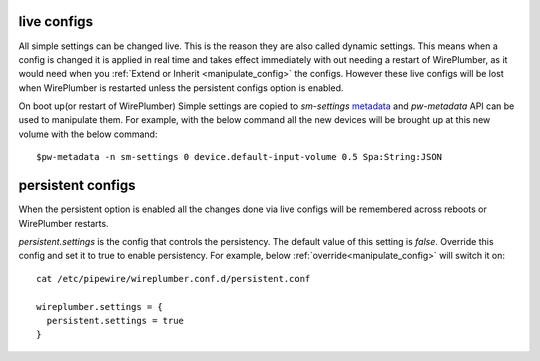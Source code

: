 .. _live_configs:

live configs
============
All simple settings can be changed live. This is the reason they are also called
dynamic settings. This means when a config is changed it is applied in real time
and takes effect immediately with out needing a restart of WirePlumber, as it
would need when you :ref:`Extend or Inherit <manipulate_config>` the
configs. However these live configs will be lost when WirePlumber is restarted
unless the persistent configs option is enabled.

On boot up(or restart of WirePlumber) Simple settings are copied to
`sm-settings` `metadata <https://docs.pipewire.org/group__pw__metadata.html>`_
and `pw-metadata` API can be used to manipulate them. For example, with the below command
all the new devices will be brought up at this new volume with the below command::

  $pw-metadata -n sm-settings 0 device.default-input-volume 0.5 Spa:String:JSON

persistent configs
==================
When the persistent option is enabled all the changes done via live configs
will be remembered across reboots or WirePlumber restarts.

`persistent.settings` is the config that controls the persistency. The default
value of this setting is `false`. Override this config and set it to true to
enable persistency. For example, below  :ref:`override<manipulate_config>`  will
switch it on::

  cat /etc/pipewire/wireplumber.conf.d/persistent.conf

  wireplumber.settings = {
    persistent.settings = true
  }
